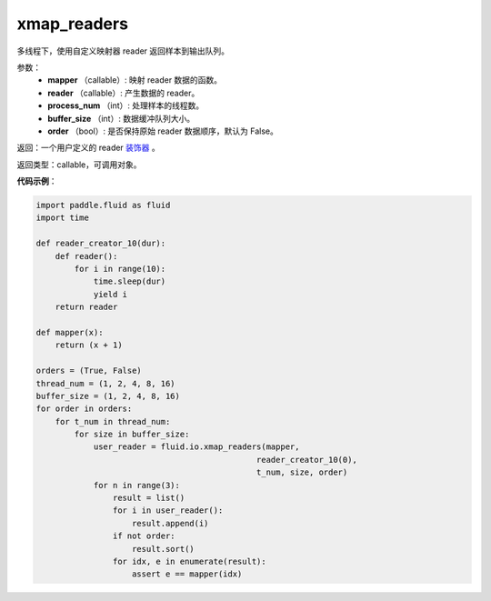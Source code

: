 .. _cn_api_fluid_io_xmap_readers:

xmap_readers
-------------------------------

.. py:function:: paddle.fluid.io.xmap_readers(mapper, reader, process_num, buffer_size, order=False)




多线程下，使用自定义映射器 reader 返回样本到输出队列。

参数：
    - **mapper** （callable）: 映射 reader 数据的函数。
    - **reader** （callable）: 产生数据的 reader。
    - **process_num** （int）: 处理样本的线程数。
    - **buffer_size** （int）: 数据缓冲队列大小。
    - **order** （bool）: 是否保持原始 reader 数据顺序，默认为 False。

返回：一个用户定义的 reader `装饰器 <https://en.wikipedia.org/wiki/Python_syntax_and_semantics#Decorators>`_ 。

返回类型：callable，可调用对象。

**代码示例**：

.. code-block:: python

    import paddle.fluid as fluid
    import time

    def reader_creator_10(dur):
        def reader():
            for i in range(10):
                time.sleep(dur)
                yield i
        return reader

    def mapper(x):
        return (x + 1)

    orders = (True, False)
    thread_num = (1, 2, 4, 8, 16)
    buffer_size = (1, 2, 4, 8, 16)
    for order in orders:
        for t_num in thread_num:
            for size in buffer_size:
                user_reader = fluid.io.xmap_readers(mapper,
                                                  reader_creator_10(0),
                                                  t_num, size, order)
                for n in range(3):
                    result = list()
                    for i in user_reader():
                        result.append(i)
                    if not order:
                        result.sort()
                    for idx, e in enumerate(result):
                        assert e == mapper(idx)